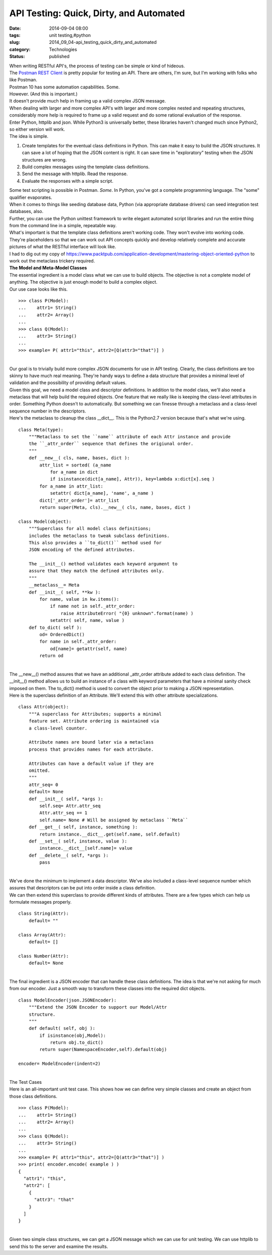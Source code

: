 API Testing: Quick, Dirty, and Automated
========================================

:date: 2014-09-04 08:00
:tags: unit testing,#python
:slug: 2014_09_04-api_testing_quick_dirty_and_automated
:category: Technologies
:status: published

| When writing RESTful API's, the process of testing can be simple or
  kind of hideous.
| The `Postman REST
  Client <https://chrome.google.com/webstore/detail/postman-rest-client/fdmmgilgnpjigdojojpjoooidkmcomcm?hl=en>`__
  is pretty popular for testing an API. There are others, I'm sure, but
  I'm working with folks who like Postman.
| Postman 10 has some automation capabilities. Some.
| However. (And this is important.)
| It doesn't provide much help in framing up a valid complex JSON
  message.
| When dealing with larger and more complex API's with larger and more
  complex nested and repeating structures, considerably more help is
  required to frame up a valid request and do some rational evaluation
  of the response.
| Enter Python, httplib and json. While Python3 is universally better,
  these libraries haven't changed much since Python2, so either version
  will work.
| The idea is simple.

#. Create templates for the eventual class definitions in Python. This
   can make it easy to build the JSON structures. It can save a lot of
   hoping that the JSON content is right. It can save time in
   "exploratory" testing when the JSON structures are wrong.
#. Build complex messages using the template class definitions.
#. Send the message with httplib. Read the response.
#. Evaluate the responses with a simple script.

| Some test scripting is possible in Postman. *Some*. In Python, you've
  got a complete programming language. The "some" qualifier evaporates.
| When it comes to things like seeding database data, Python (via
  appropriate database drivers) can seed integration test databases,
  also.
| Further, you can use the Python unittest framework to write elegant
  automated script libraries and run the entire thing from the command
  line in a simple, repeatable way.
| What's important is that the template class definitions aren't working
  code. They won't evolve into working code. They're placeholders so
  that we can work out API concepts quickly and develop relatively
  complete and accurate pictures of what the RESTful interface will look
  like.
| I had to dig out my copy of
  https://www.packtpub.com/application-development/mastering-object-oriented-python
  to work out the metaclass trickery required.
| **The Model and Meta-Model Classes**
| The essential ingredient is a model class what we can use to build
  objects. The objective is not a complete model of anything. The
  objective is just enough model to build a complex object.
| Our use case looks like this.

::

   >>> class P(Model):
   ...    attr1= String()
   ...    attr2= Array()
   ...
   >>> class Q(Model):
   ...    attr3= String()
   ...
   >>> example= P( attr1="this", attr2=[Q(attr3="that")] )

| 
| Our goal is to trivially build more complex JSON documents for use in
  API testing.  Clearly, the class definitions are too skinny to have
  much real meaning. They're handy ways to define a data structure that
  provides a minimal level of validation and the possibility of
  providing default values.
| Given this goal, we need a model class and descriptor definitions. In
  addition to the model class, we'll also need a metaclass that will
  help build the required objects. One feature that we really like is
  keeping the class-level attributes in order. Something Python doesn't
  to automatically. But something we can finesse through a metaclass and
  a class-level sequence number in the descriptors.
| Here's the metaclass to cleanup the class \__dict__. This is the
  Python2.7 version because that's what we're using.

::

   class Meta(type):
       """Metaclass to set the ``name`` attribute of each Attr instance and provide
       the ``_attr_order`` sequence that defines the origiunal order.
       """
       def __new__( cls, name, bases, dict ):
           attr_list = sorted( (a_name
               for a_name in dict
               if isinstance(dict[a_name], Attr)), key=lambda x:dict[x].seq )
           for a_name in attr_list:
               setattr( dict[a_name], 'name', a_name )
           dict['_attr_order']= attr_list
           return super(Meta, cls).__new__( cls, name, bases, dict )

   class Model(object):
       """Superclass for all model class definitions;
       includes the metaclass to tweak subclass definitions.
       This also provides a ``to_dict()`` method used for
       JSON encoding of the defined attributes.

       The __init__() method validates each keyword argument to
       assure that they match the defined attributes only.
       """
       __metaclass__= Meta
       def __init__( self, **kw ):
           for name, value in kw.items():
               if name not in self._attr_order:
                   raise AttributeError( "{0} unknown".format(name) )
               setattr( self, name, value )
       def to_dict( self ):
           od= OrderedDict()
           for name in self._attr_order:
               od[name]= getattr(self, name)
           return od

| 
| The \__new__() method assures that we have an additional \_attr_order
  attribute added to each class definition. The \__init__() method
  allows us to build an instance of a class with keyword parameters that
  have a minimal sanity check imposed on them. The to_dict() method is
  used to convert the object prior to making a JSON representation.
| Here is the superclass definition of an Attribute. We'll extend this
  with other attribute specializations.

::

   class Attr(object):
       """A superclass for Attributes; supports a minimal
       feature set. Attribute ordering is maintained via
       a class-level counter.

       Attribute names are bound later via a metaclass
       process that provides names for each attribute.

       Attributes can have a default value if they are
       omitted.
       """
       attr_seq= 0
       default= None
       def __init__( self, *args ):
           self.seq= Attr.attr_seq
           Attr.attr_seq += 1
           self.name= None # Will be assigned by metaclass ``Meta``
       def __get__( self, instance, something ):
           return instance.__dict__.get(self.name, self.default)
       def __set__( self, instance, value ):
           instance.__dict__[self.name]= value
       def __delete__( self, *args ):
           pass

| 
| We've done the minimum to implement a data descriptor.  We've also
  included a class-level sequence number which assures that descriptors
  can be put into order inside a class definition.
| We can then extend this superclass to provide different kinds of
  attributes. There are a few types which can help us formulate messages
  properly.

::

   class String(Attr):
       default= ""

   class Array(Attr):
       default= []

   class Number(Attr):
       default= None

| 
| The final ingredient is a JSON encoder that can handle these class
  definitions.  The idea is that we're not asking for much from our
  encoder. Just a smooth way to transform these classes into the
  required dict objects.

::

   class ModelEncoder(json.JSONEncoder):
       """Extend the JSON Encoder to support our Model/Attr
       structure.
       """
       def default( self, obj ):
           if isinstance(obj,Model):
               return obj.to_dict()
           return super(NamespaceEncoder,self).default(obj)

   encoder= ModelEncoder(indent=2)

| 
| The Test Cases
| Here is an all-important unit test case. This shows how we can define
  very simple classes and create an object from those class definitions.

::

   >>> class P(Model):
   ...    attr1= String()
   ...    attr2= Array()
   ...
   >>> class Q(Model):
   ...    attr3= String()
   ...
   >>> example= P( attr1="this", attr2=[Q(attr3="that")] )
   >>> print( encoder.encode( example ) )
   {
     "attr1": "this", 
     "attr2": [
       {
         "attr3": "that"
       }
     ]
   }

| 
| Given two simple class structures, we can get a JSON message which we
  can use for unit testing. We can use httplib to send this to the
  server and examine the results.





